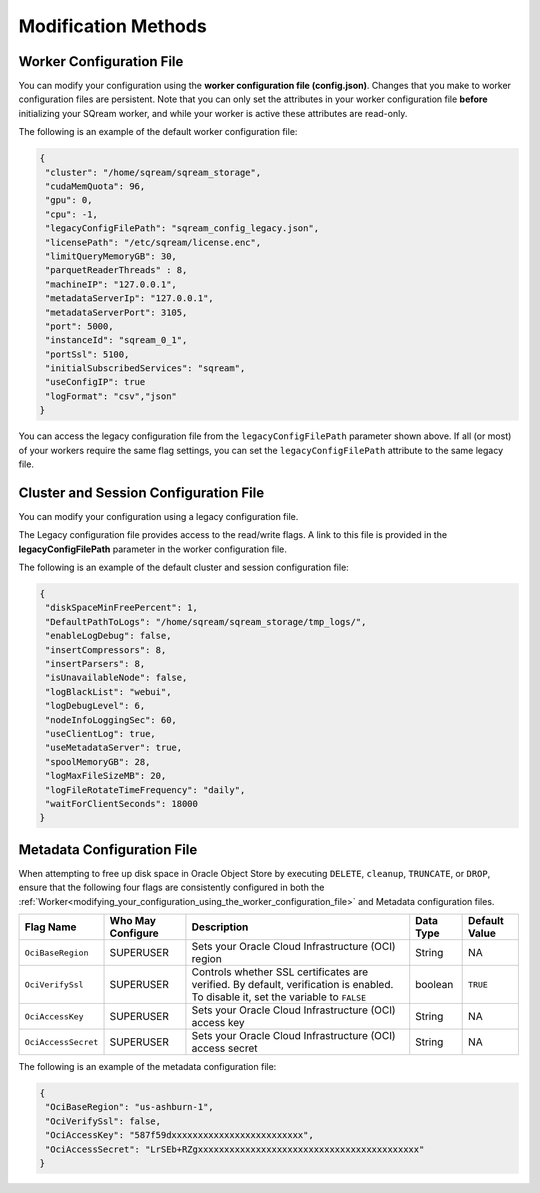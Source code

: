 .. _current_method_modification_methods:

**************************
Modification Methods
**************************

.. _modifying_your_configuration_using_the_worker_configuration_file:

Worker Configuration File
--------------------------

You can modify your configuration using the **worker configuration file (config.json)**. Changes that you make to worker configuration files are persistent. Note that you can only set the attributes in your worker configuration file **before** initializing your SQream worker, and while your worker is active these attributes are read-only.

The following is an example of the default worker configuration file:

.. code-block:: json
   
   {
    "cluster": "/home/sqream/sqream_storage",
    "cudaMemQuota": 96,
    "gpu": 0,
    "cpu": -1,
    "legacyConfigFilePath": "sqream_config_legacy.json",
    "licensePath": "/etc/sqream/license.enc",
    "limitQueryMemoryGB": 30,
    "parquetReaderThreads" : 8,
    "machineIP": "127.0.0.1",
    "metadataServerIp": "127.0.0.1",
    "metadataServerPort": 3105,
    "port": 5000,
    "instanceId": "sqream_0_1",
    "portSsl": 5100,
    "initialSubscribedServices": "sqream",
    "useConfigIP": true
    "logFormat": "csv","json"
   }

You can access the legacy configuration file from the ``legacyConfigFilePath`` parameter shown above. If all (or most) of your workers require the same flag settings, you can set the ``legacyConfigFilePath`` attribute to the same legacy file.

.. _modifying_your_configuration_using_a_legacy_configuration_file:

Cluster and Session Configuration File
--------------------------------------

You can modify your configuration using a legacy configuration file.

The Legacy configuration file provides access to the read/write flags. A link to this file is provided in the **legacyConfigFilePath** parameter in the worker configuration file.

The following is an example of the default cluster and session configuration file:

.. code-block:: json
   
   {
    "diskSpaceMinFreePercent": 1,
    "DefaultPathToLogs": "/home/sqream/sqream_storage/tmp_logs/",
    "enableLogDebug": false,
    "insertCompressors": 8,
    "insertParsers": 8,
    "isUnavailableNode": false,
    "logBlackList": "webui",
    "logDebugLevel": 6,
    "nodeInfoLoggingSec": 60,
    "useClientLog": true,
    "useMetadataServer": true,
    "spoolMemoryGB": 28,
    "logMaxFileSizeMB": 20,
    "logFileRotateTimeFrequency": "daily",
    "waitForClientSeconds": 18000
   }


Metadata Configuration File
---------------------------

When attempting to free up disk space in Oracle Object Store by executing ``DELETE``, ``cleanup``, ``TRUNCATE``, or ``DROP``, ensure that the following four flags are consistently configured in both the :ref:`Worker<modifying_your_configuration_using_the_worker_configuration_file>` and Metadata configuration files.

.. list-table::
   :widths: auto 
   :header-rows: 1

   * - Flag Name
     - Who May Configure
     - Description
     - Data Type
     - Default Value 
   * - ``OciBaseRegion``
     - SUPERUSER
     - Sets your Oracle Cloud Infrastructure (OCI) region
     - String 
     - NA  
   * - ``OciVerifySsl``
     - SUPERUSER
     - Controls whether SSL certificates are verified. By default, verification is enabled. To disable it, set the variable to ``FALSE``
     - boolean
     - ``TRUE``  
   * - ``OciAccessKey``
     - SUPERUSER
     - Sets your Oracle Cloud Infrastructure (OCI) access key
     - String 
     - NA  
   * - ``OciAccessSecret``
     - SUPERUSER
     - Sets your Oracle Cloud Infrastructure (OCI) access secret 
     - String 
     - NA  

The following is an example of the metadata configuration file:

.. code-block:: json
   
   {
    "OciBaseRegion": "us-ashburn-1",
    "OciVerifySsl": false,
    "OciAccessKey": "587f59dxxxxxxxxxxxxxxxxxxxxxxxxx",
    "OciAccessSecret": "LrSEb+RZgxxxxxxxxxxxxxxxxxxxxxxxxxxxxxxxxxxxxxxxxxx"
   }







